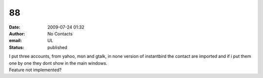 88
##
:date: 2009-07-24 01:32
:author: No Contacts
:email: UL
:status: published

| I put three accounts, from yahoo, msn and gtalk, in none version of instantbird the contact are imported and if i put them one by one they dont show in the main windows.
| Feature not implemented?
